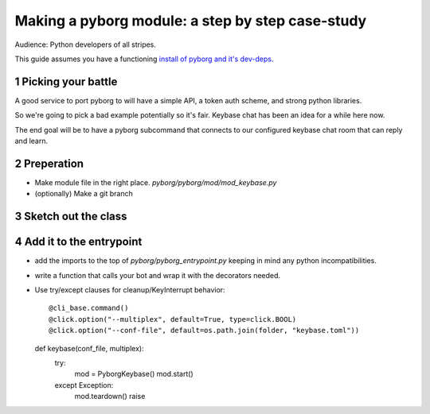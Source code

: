 Making a pyborg module: a step by step case-study
=================================================

Audience: Python developers of all stripes.

This guide assumes you have a functioning `install of pyborg and it's dev-deps. <https://github.com/jrabbit/pyborg-1up/blob/master/CONTRIBUTING.md#development-workflow>`_

.. sectnum::

Picking your battle
-------------------

A good service to port pyborg to will have a simple API, a token auth scheme, and strong python libraries.

So we're going to pick a bad example potentially so it's fair. Keybase chat has been an idea for a while here now.

The end goal will be to have a pyborg subcommand that connects to our configured keybase chat room that can reply and learn.


Preperation
-----------

- Make module file in the right place. `pyborg/pyborg/mod/mod_keybase.py`
- (optionally) Make a git branch


Sketch out the class
--------------------


Add it to the entrypoint
------------------------

- add the imports to the top of `pyborg/pyborg_entrypoint.py` keeping in mind any python incompatibilities.
- write a function that calls your bot and wrap it with the decorators needed.
- Use try/except clauses for cleanup/KeyInterrupt behavior::

  @cli_base.command()
  @click.option("--multiplex", default=True, type=click.BOOL)
  @click.option("--conf-file", default=os.path.join(folder, "keybase.toml"))
  def keybase(conf_file, multiplex):
        try:
            mod = PyborgKeybase()
            mod.start()
        except Exception:
            mod.teardown()
            raise


